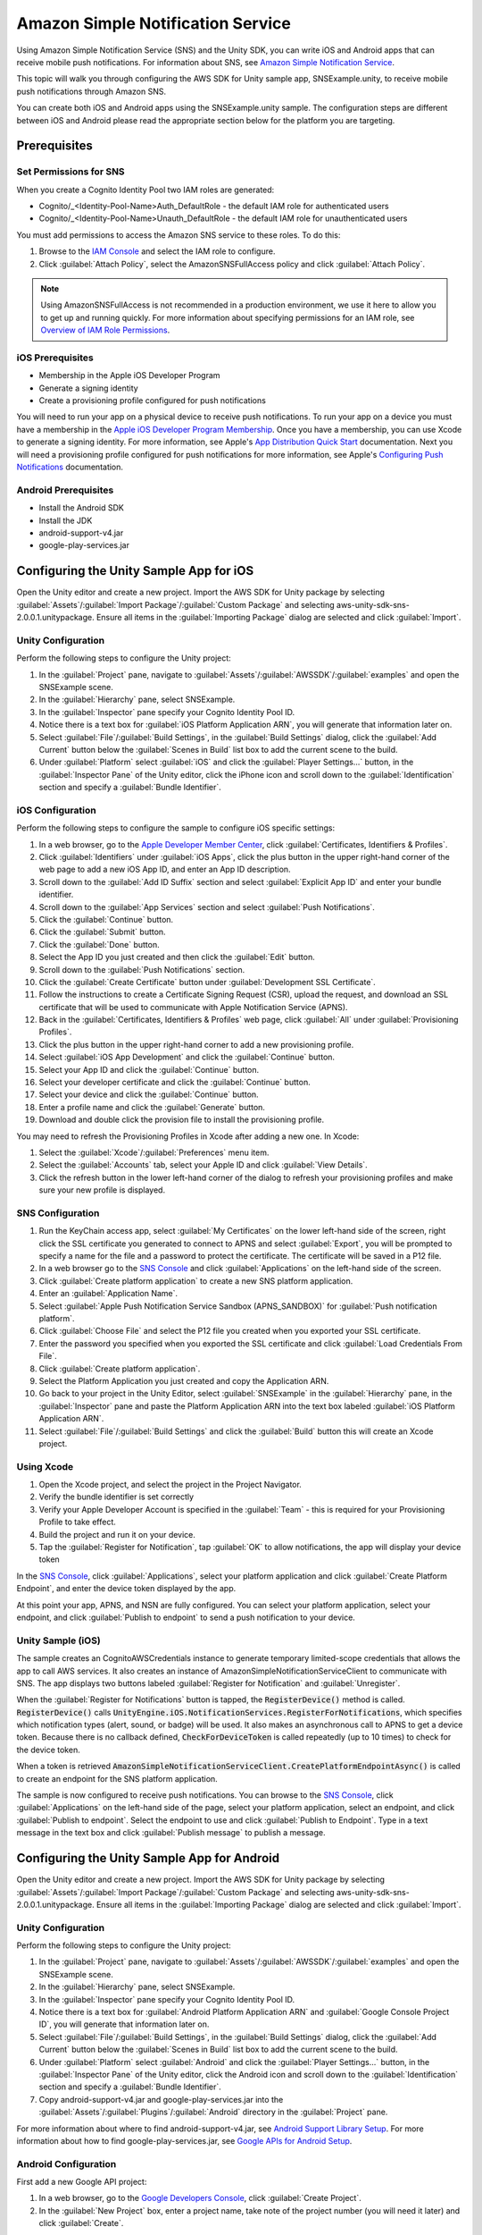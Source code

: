 .. Copyright 2010-2016 Amazon.com, Inc. or its affiliates. All Rights Reserved.

   This work is licensed under a Creative Commons Attribution-NonCommercial-ShareAlike 4.0
   International License (the "License"). You may not use this file except in compliance with the
   License. A copy of the License is located at http://creativecommons.org/licenses/by-nc-sa/4.0/.

   This file is distributed on an "AS IS" BASIS, WITHOUT WARRANTIES OR CONDITIONS OF ANY KIND,
   either express or implied. See the License for the specific language governing permissions and
   limitations under the License.

.. highlight:: csharp


##################################
Amazon Simple Notification Service
##################################

Using Amazon Simple Notification Service (SNS) and the Unity SDK, you can write iOS and Android apps
that can receive mobile push notifications. For information about SNS, see `Amazon Simple
Notification Service`_.

This topic will walk you through configuring the AWS SDK for Unity sample app, SNSExample.unity, to
receive mobile push notifications through Amazon SNS.

You can create both iOS and Android apps using the SNSExample.unity sample. The configuration steps
are different between iOS and Android please read the appropriate section below for the platform you
are targeting.

Prerequisites
=============

Set Permissions for SNS
-----------------------

When you create a Cognito Identity Pool two IAM roles are generated:

- Cognito/_<Identity-Pool-Name>Auth_DefaultRole - the default IAM role for authenticated users

- Cognito/_<Identity-Pool-Name>Unauth_DefaultRole - the default IAM role for unauthenticated users

You must add permissions to access the Amazon SNS service to these roles. To do this:

#. Browse to the `IAM Console <https://console.aws.amazon.com/iam/home>`_ and select the IAM role to
   configure.

#. Click :guilabel:`Attach Policy`, select the AmazonSNSFullAccess policy and click
   :guilabel:`Attach Policy`.

.. note:: Using AmazonSNSFullAccess is not recommended in a production environment, we use it here
   to allow you to get up and running quickly. For more information about specifying permissions for
   an IAM role, see `Overview of IAM Role Permissions
   <http://docs.aws.amazon.com/IAM/latest/UserGuide/policies_permissions.html>`_.

iOS Prerequisites
-----------------

- Membership in the Apple iOS Developer Program
- Generate a signing identity
- Create a provisioning profile configured for push notifications

You will need to run your app on a physical device to receive push notifications. To run your app on
a device you must have a membership in the `Apple iOS Developer Program Membership
<https://developer.apple.com/programs/ios/>`_. Once you have a membership, you can use Xcode to
generate a signing identity. For more information, see Apple's `App Distribution Quick Start
<https://developer.apple.com/library/mac/documentation/IDEs/Conceptual/AppStoreDistributionTutorial/Introduction/Introduction.html#//apple_ref/doc/uid/TP40013839>`_
documentation. Next you will need a provisioning profile configured for push notifications for more
information, see Apple's `Configuring Push Notifications
<https://developer.apple.com/library/mac/documentation/IDEs/Conceptual/AppDistributionGuide/ConfiguringPushNotifications/ConfiguringPushNotifications.html#//apple_ref/doc/uid/TP40012582-CH32-SW1>`_
documentation.

Android Prerequisites
---------------------

- Install the Android SDK
- Install the JDK
- android-support-v4.jar
- google-play-services.jar

Configuring the Unity Sample App for iOS
========================================

Open the Unity editor and create a new project. Import the AWS SDK for Unity package by selecting
:guilabel:`Assets`/:guilabel:`Import Package`/:guilabel:`Custom Package` and selecting
aws-unity-sdk-sns-2.0.0.1.unitypackage. Ensure all items in the :guilabel:`Importing Package` dialog
are selected and click :guilabel:`Import`.

Unity Configuration
-------------------

Perform the following steps to configure the Unity project:

#. In the :guilabel:`Project` pane, navigate to
   :guilabel:`Assets`/:guilabel:`AWSSDK`/:guilabel:`examples` and open the SNSExample scene.

#. In the :guilabel:`Hierarchy` pane, select SNSExample.

#. In the :guilabel:`Inspector` pane specify your Cognito Identity Pool ID.

#. Notice there is a text box for :guilabel:`iOS Platform Application ARN`, you will generate that
   information later on.

#. Select :guilabel:`File`/:guilabel:`Build Settings`, in the :guilabel:`Build Settings` dialog,
   click the :guilabel:`Add Current` button below the :guilabel:`Scenes in Build` list box to add
   the current scene to the build.

#. Under :guilabel:`Platform` select :guilabel:`iOS` and click the :guilabel:`Player Settings...`
   button, in the :guilabel:`Inspector Pane` of the Unity editor, click the iPhone icon and scroll
   down to the :guilabel:`Identification` section and specify a :guilabel:`Bundle Identifier`.


iOS Configuration
-----------------

Perform the following steps to configure the sample to configure iOS specific settings:

#. In a web browser, go to the `Apple Developer Member Center
   <https://developer.apple.com/membercenter/index.action>`_, click :guilabel:`Certificates,
   Identifiers & Profiles`.

#. Click :guilabel:`Identifiers` under :guilabel:`iOS Apps`, click the plus button in the upper
   right-hand corner of the web page to add a new iOS App ID, and enter an App ID description.

#. Scroll down to the :guilabel:`Add ID Suffix` section and select :guilabel:`Explicit App ID` and
   enter your bundle identifier.

#. Scroll down to the :guilabel:`App Services` section and select :guilabel:`Push Notifications`.

#. Click the :guilabel:`Continue` button.

#. Click the :guilabel:`Submit` button.

#. Click the :guilabel:`Done` button.

#. Select the App ID you just created and then click the :guilabel:`Edit` button.

#. Scroll down to the :guilabel:`Push Notifications` section.

#. Click the :guilabel:`Create Certificate` button under :guilabel:`Development SSL Certificate`.

#. Follow the instructions to create a Certificate Signing Request (CSR), upload the request, and
   download an SSL certificate that will be used to communicate with Apple Notification Service
   (APNS).

#. Back in the :guilabel:`Certificates, Identifiers & Profiles` web page, click :guilabel:`All`
   under :guilabel:`Provisioning Profiles`.

#. Click the plus button in the upper right-hand corner to add a new provisioning profile.

#. Select :guilabel:`iOS App Development` and click the :guilabel:`Continue` button.

#. Select your App ID and click the :guilabel:`Continue` button.

#. Select your developer certificate and click the :guilabel:`Continue` button.

#. Select your device and click the :guilabel:`Continue` button.

#. Enter a profile name and click the :guilabel:`Generate` button.

#. Download and double click the provision file to install the provisioning profile.

You may need to refresh the Provisioning Profiles in Xcode after adding a new one. In Xcode:

#. Select the :guilabel:`Xcode`/:guilabel:`Preferences` menu item.

#. Select the :guilabel:`Accounts` tab, select your Apple ID and click :guilabel:`View Details`.

#. Click the refresh button in the lower left-hand corner of the dialog to refresh your provisioning
   profiles and make sure your new profile is displayed.

SNS Configuration
-----------------

#. Run the KeyChain access app, select :guilabel:`My Certificates` on the lower left-hand side of
   the screen, right click the SSL certificate you generated to connect to APNS and select
   :guilabel:`Export`, you will be prompted to specify a name for the file and a password to protect
   the certificate. The certificate will be saved in a P12 file.

#. In a web browser go to the `SNS Console <https://console.aws.amazon.com/sns/v2/home>`_ and click
   :guilabel:`Applications` on the left-hand side of the screen.

#. Click :guilabel:`Create platform application` to create a new SNS platform application.

#. Enter an :guilabel:`Application Name`.

#. Select :guilabel:`Apple Push Notification Service Sandbox (APNS_SANDBOX)` for :guilabel:`Push
   notification platform`.

#. Click :guilabel:`Choose File` and select the P12 file you created when you exported your SSL
   certificate.

#. Enter the password you specified when you exported the SSL certificate and click :guilabel:`Load
   Credentials From File`.

#. Click :guilabel:`Create platform application`.

#. Select the Platform Application you just created and copy the Application ARN.

#. Go back to your project in the Unity Editor, select :guilabel:`SNSExample` in the
   :guilabel:`Hierarchy` pane, in the :guilabel:`Inspector` pane and paste the Platform Application
   ARN into the text box labeled :guilabel:`iOS Platform Application ARN`.

#. Select :guilabel:`File`/:guilabel:`Build Settings` and click the :guilabel:`Build` button this
   will create an Xcode project.

Using Xcode
-----------

#. Open the Xcode project, and select the project in the Project Navigator.

#. Verify the bundle identifier is set correctly

#. Verify your Apple Developer Account is specified in the :guilabel:`Team` - this is required for
   your Provisioning Profile to take effect.

#. Build the project and run it on your device.

#. Tap the :guilabel:`Register for Notification`, tap :guilabel:`OK` to allow notifications, the app
   will display your device token

In the `SNS Console <https://console.aws.amazon.com/sns/v2/home>`_, click :guilabel:`Applications`,
select your platform application and click :guilabel:`Create Platform Endpoint`, and enter the
device token displayed by the app.

At this point your app, APNS, and NSN are fully configured. You can select your platform
application, select your endpoint, and click :guilabel:`Publish to endpoint` to send a push
notification to your device.

Unity Sample (iOS)
------------------

The sample creates an CognitoAWSCredentials instance to generate temporary limited-scope credentials
that allows the app to call AWS services. It also creates an instance of
AmazonSimpleNotificationServiceClient to communicate with SNS. The app displays two buttons labeled
:guilabel:`Register for Notification` and :guilabel:`Unregister`.

When the :guilabel:`Register for Notifications` button is tapped, the :code:`RegisterDevice()`
method is called. :code:`RegisterDevice()` calls
:code:`UnityEngine.iOS.NotificationServices.RegisterForNotifications`, which specifies which
notification types (alert, sound, or badge) will be used. It also makes an asynchronous call to APNS
to get a device token. Because there is no callback defined, :code:`CheckForDeviceToken` is called
repeatedly (up to 10 times) to check for the device token.

When a token is retrieved
:code:`AmazonSimpleNotificationServiceClient.CreatePlatformEndpointAsync()` is called to create an
endpoint for the SNS platform application.

The sample is now configured to receive push notifications. You can browse to the `SNS Console
<https://console.aws.amazon.com/sns/v2/home>`_, click :guilabel:`Applications` on the left-hand side
of the page, select your platform application, select an endpoint, and click :guilabel:`Publish to
endpoint`. Select the endpoint to use and click :guilabel:`Publish to Endpoint`. Type in a text
message in the text box and click :guilabel:`Publish message` to publish a message.

Configuring the Unity Sample App for Android
============================================

Open the Unity editor and create a new project. Import the AWS SDK for Unity package by selecting
:guilabel:`Assets`/:guilabel:`Import Package`/:guilabel:`Custom Package` and selecting
aws-unity-sdk-sns-2.0.0.1.unitypackage. Ensure all items in the :guilabel:`Importing Package` dialog
are selected and click :guilabel:`Import`.

Unity Configuration
-------------------

Perform the following steps to configure the Unity project:

#. In the :guilabel:`Project` pane, navigate to
   :guilabel:`Assets`/:guilabel:`AWSSDK`/:guilabel:`examples` and open the SNSExample scene.

#. In the :guilabel:`Hierarchy` pane, select SNSExample.

#. In the :guilabel:`Inspector` pane specify your Cognito Identity Pool ID.

#. Notice there is a text box for :guilabel:`Android Platform Application ARN` and :guilabel:`Google
   Console Project ID`, you will generate that information later on.

#. Select :guilabel:`File`/:guilabel:`Build Settings`, in the :guilabel:`Build Settings` dialog,
   click the :guilabel:`Add Current` button below the :guilabel:`Scenes in Build` list box to add
   the current scene to the build.

#. Under :guilabel:`Platform` select :guilabel:`Android` and click the :guilabel:`Player
   Settings...` button, in the :guilabel:`Inspector Pane` of the Unity editor, click the Android
   icon and scroll down to the :guilabel:`Identification` section and specify a :guilabel:`Bundle
   Identifier`.

#. Copy android-support-v4.jar and google-play-services.jar into the
   :guilabel:`Assets`/:guilabel:`Plugins`/:guilabel:`Android` directory in the :guilabel:`Project`
   pane.

For more information about where to find android-support-v4.jar, see `Android Support Library Setup
<https://developer.android.com/tools/support-library/setup.html>`_. For more information about how
to find google-play-services.jar, see `Google APIs for Android Setup
<https://developers.google.com/android/guides/setup>`_.

Android Configuration
---------------------

First add a new Google API project:

#. In a web browser, go to the `Google Developers Console <https://console.developers.google.com>`_,
   click :guilabel:`Create Project`.

#. In the :guilabel:`New Project` box, enter a project name, take note of the project number (you
   will need it later) and click :guilabel:`Create`.

Next, enable the Google Cloud Messaging (GCM) service for your project:

#. In the Google Developers Console, your new project should already be selected, if not, select it
   in the drop down at the top of the page.

#. Select :guilabel:`APIs & auth` from the side bar on the left-hand side of the page.

#. In the search box, type "Google Cloud Messaging for Android" and click the :guilabel:`Google
   Cloud Messaging for Android` link below.

#. Click :guilabel:`Enable API`.

Finally obtain an API Key:

#. In the Google Developers Console, select :guilabel:`APIs & auth` > :guilabel:`Credentials`.

#. Under :guilabel:`Public API access`, click :guilabel:`Create new key`.

#. In the :guilabel:`Create a new key` dialog, click :guilabel:`Server key`.

#. In the resulting dialog, click :guilabel:`Create` and copy the API key displayed.

You will use the API key to perform authentication later on.

SNS Configuration
-----------------

#. In a web browser go to the `SNS Console <https://console.aws.amazon.com/sns/v2/home>`_ and click
   :guilabel:`Applications` on the left-hand side of the screen.

#. Click :guilabel:`Create platform application` to create a new SNS platform application.

#. Enter an :guilabel:`Application Name`

#. Select :guilabel:`Google Cloud Messaging (GCM)` for :guilabel:`Push notification platform`

#. Paste the API key into the text box labeled :guilabel:`API key`.

#. Click :guilabel:`Create platform application`

#. Select the Platform Application you just created and copy the Application ARN.

#. Go back to your project in the Unity Editor, select :guilabel:`SNSExample` in the
   :guilabel:`Hierarchy` pane, in the :guilabel:`Inspector` pane and paste the Platform Application
   ARN into the text box labeled :guilabel:`Android Platform Application ARN` and your project
   number into the text box labeled :guilabel:`Google Console Project ID`.

#. Connect your Android device to your computer, select :guilabel:`File`/:guilabel:`Build Settings`
   and click the :guilabel:`Build and Run.`


Unity Sample (Android)
----------------------

The sample creates an CognitoAWSCredentials instance to generate temporary limited-scope credentials
that allows the app to call AWS services. It also creates an instance of
AmazonSimpleNotificationServiceClient to communicate with SNS.

The app displays two buttons labeled :guilabel:`Register for Notification` and
:guilabel:`Unregister`. When the :guilabel:`Register for Notifications` button is tapped, the
:code:`RegisterDevice()` method is called. :code:`RegisterDevice()` calls :code:`GCM.Register`,
which registers the app with GCM. GCM is a class defined within the example code. It makes an
asynchronous call to register the app with GCM.

When the callback is called
:code:`AmazonSimpleNotificationServiceClient.CreatePlatformEndpointAsync` is called to create a
platform endpoint to receive SNS messages.

The sample is now configured to receive push notifications. You can browse to the `SNS Console
<https://console.aws.amazon.com/sns/v2/home>`_, click :guilabel:`Applications` on the left-hand side
of the page, select your platform application, select an endpoint, and click :guilabel:`Publish to
endpoint`. Select the endpoint to use and click :guilabel:`Publish to Endpoint`. Type in a text
message in the text box and click :guilabel:`Publish message` to publish a message.

.. _Amazon Simple Notification Service: http://aws.amazon.com/sns/
